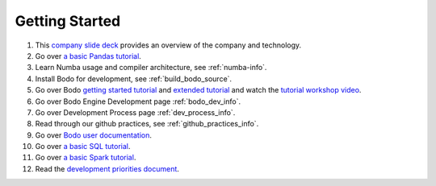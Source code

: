 
.. _dev_getting_started:

Getting Started
---------------

#. This `company slide deck <https://drive.google.com/file/d/1V5Kq1n-Ud1qk87TqiPNs7ePaZpZzTBgX/view?usp=sharing>`_ provides an overview of the company and technology.
#. Go over `a basic Pandas tutorial <https://pandas.pydata.org/pandas-docs/stable/user_guide/10min.html>`_.
#. Learn Numba usage and compiler architecture, see :ref:`numba-info`.
#. Install Bodo for development, see :ref:`build_bodo_source`.
#. Go over Bodo `getting started tutorial <https://github.com/Bodo-inc/Bodo-tutorial/blob/master/bodo_getting_started.ipynb>`_
   and `extended tutorial <https://github.com/Bodo-inc/Bodo-tutorial/blob/master/bodo_tutorial.ipynb>`_
   and watch the `tutorial workshop video <https://drive.google.com/file/d/1X3X5iv0P5hbAkeb5mIrwBBEd7TJc6-ak/view?usp=sharing>`_.
#. Go over Bodo Engine Development page :ref:`bodo_dev_info`.
#. Go over Development Process page :ref:`dev_process_info`.
#. Read through our github practices, see :ref:`github_practices_info`.
#. Go over `Bodo user documentation <http://docs.bodo.ai/>`_.
#. Go over `a basic SQL tutorial <https://mode.com/sql-tutorial/introduction-to-sql>`_.
#. Go over `a basic Spark tutorial <https://www.tutorialspoint.com/pyspark/index.htm>`_.
#. Read the `development priorities document <https://docs.google.com/document/d/15RcReBidrJbrojJvXBBpEWpuAEGtLsX46RcQr60iHCI/edit#>`_.
